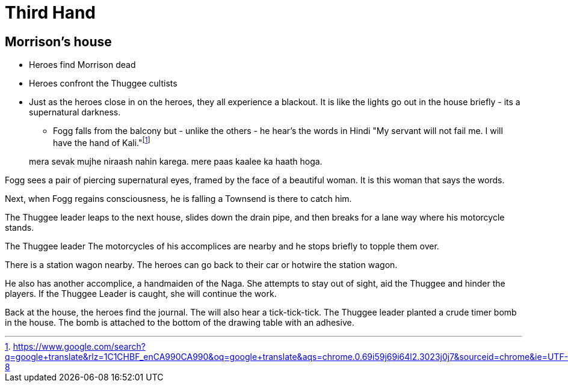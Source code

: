 = Third Hand

== Morrison's house

* Heroes find Morrison dead
* Heroes confront the Thuggee cultists
* Just as the heroes close in on the heroes, they all experience a blackout.
It is like the lights go out in the house briefly - its a supernatural darkness.
** Fogg falls from the balcony but - unlike the others - he hear's the words in Hindi "My servant will not fail me. I will have the hand of Kali."footnote:[https://www.google.com/search?q=google+translate&rlz=1C1CHBF_enCA990CA990&oq=google+translate&aqs=chrome.0.69i59j69i64l2.3023j0j7&sourceid=chrome&ie=UTF-8]

____
mera sevak mujhe niraash nahin karega.
mere paas kaalee ka haath hoga.
____

Fogg sees a pair of piercing supernatural eyes, framed by the face of a beautiful woman.
It is this woman that says the words.

Next, when Fogg regains consciousness, he is falling a Townsend is there to catch him.

The Thuggee leader leaps to the next house, slides down the drain pipe, and then breaks for a lane way where his motorcycle stands.

The Thuggee leader 
The motorcycles of his accomplices are nearby and he stops briefly to topple them over.

There is a station wagon nearby.
The heroes can go back to their car or hotwire the station wagon.

He also has another accomplice, a handmaiden of the Naga. 
She attempts to stay out of sight, aid the Thuggee and hinder the players.
If the Thuggee Leader is caught, she will continue the work.

Back at the house, the heroes find the journal.
The will also hear a tick-tick-tick.
The Thuggee leader planted a crude timer bomb in the house. The bomb is attached to the bottom of the drawing table with an adhesive.

